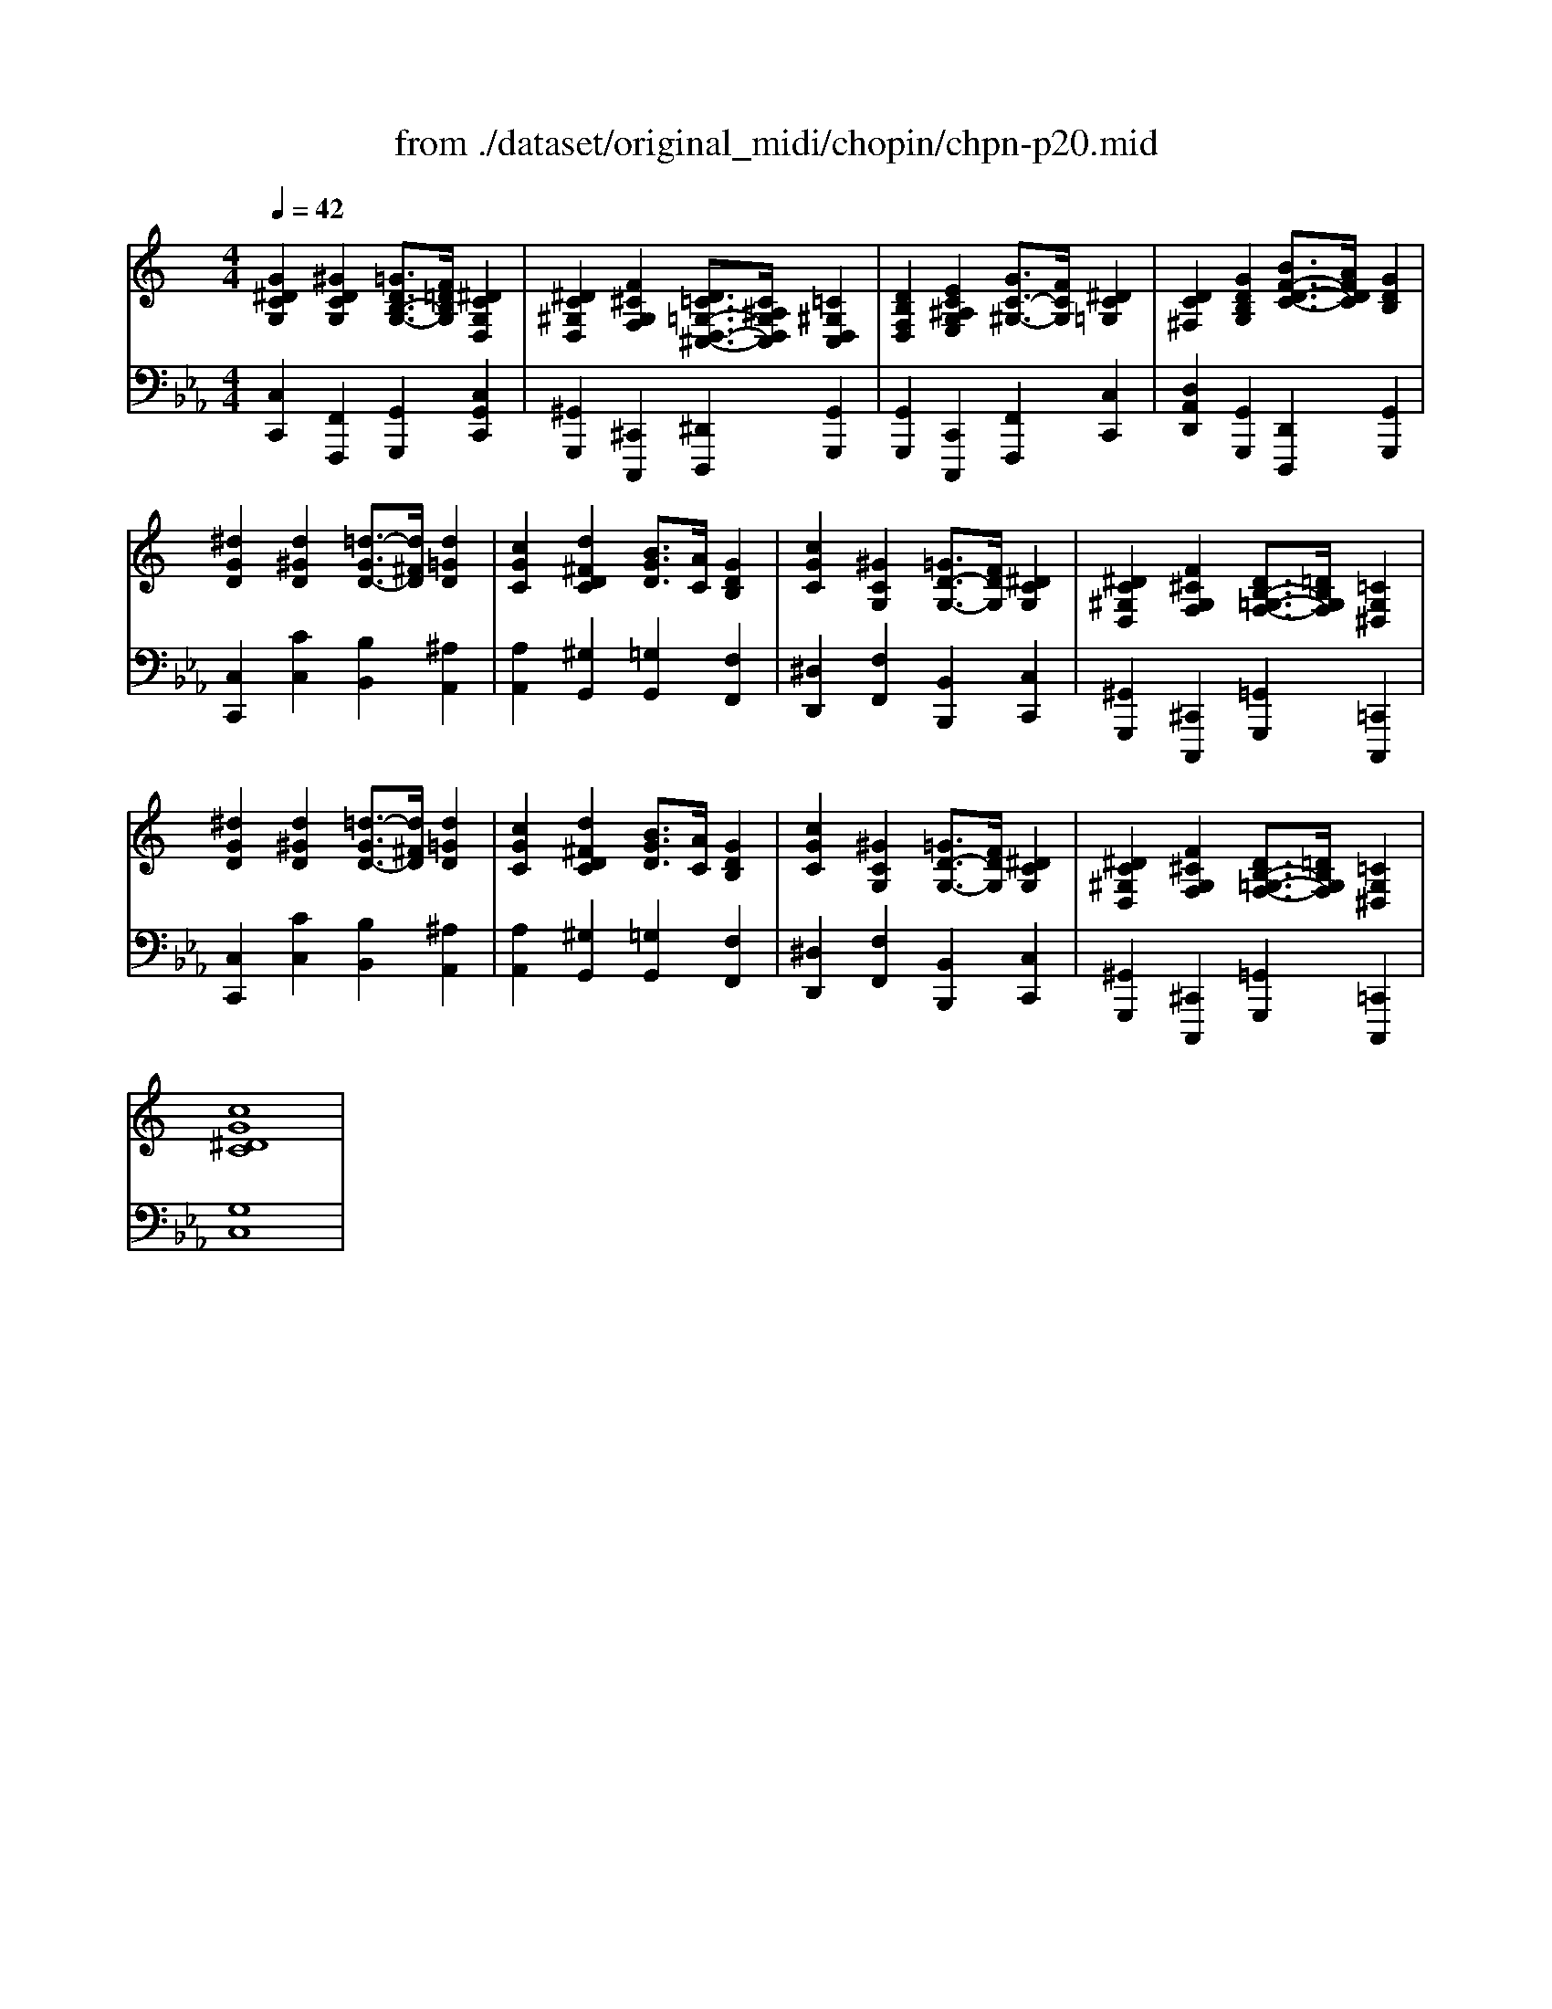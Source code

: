 X: 1
T: from ./dataset/original_midi/chopin/chpn-p20.mid
M: 4/4
L: 1/8
Q:1/4=42
K:Eb % 3 flats
V:1
%%clef treble
%%MIDI program 0
K:C % 0 sharps
[G^DCG,]2 [^GDCG,]2 [=GDB,-G,-]3/2[F=DB,G,]/2 [^DCG,D,]2| \
[^DC^G,D,]2 [F^CG,F,]2 [D=C=G,-D,-^C,-]3/2[C^A,G,D,C,]/2 [=C^G,D,C,]2| \
[DB,F,D,]2 [EC^A,G,E,]2 [GC-^G,-]3/2[FCG,]/2 [^DC=G,]2| \
[DC^F,]2 [GDB,G,]2 [BF-D-C-]3/2[AFDC]/2 [GDB,]2|
[^dGD]2 [d^GD]2 [=d-GD-]3/2[d^FD]/2 [d=GD]2| \
[cGC]2 [d^FDC]2 [BGD]3/2[AC]/2 [GDB,]2| \
[cGC]2 [^GCG,]2 [=GD-G,-]3/2[FDG,]/2 [^DCG,]2| \
[^DC^G,D,]2 [F^CG,F,]2 [DB,-=G,-F,-]3/2[=DB,G,F,]/2 [=CG,^D,]2|
[^dGD]2 [d^GD]2 [=d-GD-]3/2[d^FD]/2 [d=GD]2| \
[cGC]2 [d^FDC]2 [BGD]3/2[AC]/2 [GDB,]2| \
[cGC]2 [^GCG,]2 [=GD-G,-]3/2[FDG,]/2 [^DCG,]2| \
[^DC^G,D,]2 [F^CG,F,]2 [DB,-=G,-F,-]3/2[=DB,G,F,]/2 [=CG,^D,]2|
[cG^DC]8|
V:2
%%MIDI program 0
[C,C,,]2 [F,,F,,,]2 [G,,G,,,]2 [C,G,,C,,]2| \
[^G,,G,,,]2 [^C,,C,,,]2 [^D,,D,,,]2 [G,,G,,,]2| \
[G,,G,,,]2 [C,,C,,,]2 [F,,F,,,]2 [C,C,,]2| \
[D,A,,D,,]2 [G,,G,,,]2 [D,,D,,,]2 [G,,G,,,]2|
[C,C,,]2 [CC,]2 [B,B,,]2 [^A,A,,]2| \
[A,A,,]2 [^G,G,,]2 [=G,G,,]2 [F,F,,]2| \
[^D,D,,]2 [F,F,,]2 [B,,B,,,]2 [C,C,,]2| \
[^G,,G,,,]2 [^C,,C,,,]2 [=G,,G,,,]2 [=C,,C,,,]2|
[C,C,,]2 [CC,]2 [B,B,,]2 [^A,A,,]2| \
[A,A,,]2 [^G,G,,]2 [=G,G,,]2 [F,F,,]2| \
[^D,D,,]2 [F,F,,]2 [B,,B,,,]2 [C,C,,]2| \
[^G,,G,,,]2 [^C,,C,,,]2 [=G,,G,,,]2 [=C,,C,,,]2|
[G,C,]8|
